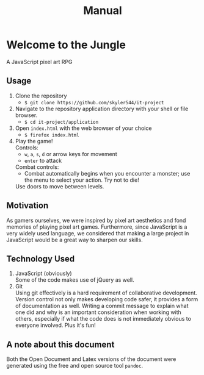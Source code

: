 #+title: Manual

#+OPTIONS: author:nil
#+OPTIONS: toc:nil
#+OPTIONS: \n:t
#+OPTIONS: num:2
#+LATEX_HEADER: \usepackage{helvet}
#+LATEX_HEADER: \renewcommand{\familydefault}{\sfdefault}


* Welcome to the Jungle
A JavaScript pixel art RPG
** Usage
1. Clone the repository
   - ~$ git clone https://github.com/skyler544/it-project~
2. Navigate to the repository application directory with your shell or file browser.
   - ~$ cd it-project/application~
3. Open ~index.html~ with the web browser of your choice
   - ~$ firefox index.html~
4. Play the game!
   Controls:
   - ~w~, ~a~, ~s~, ~d~ or arrow keys for movement
   - ~enter~ to attack
   Combat controls:
   - Combat automatically begins when you encounter a monster; use the menu to select your action. Try not to die!
   Use doors to move between levels.
** Motivation
As gamers ourselves, we were inspired by pixel art aesthetics and fond memories of playing pixel art games. Furthermore, since JavaScript is a very widely used language, we considered that making a large project in JavaScript would be a great way to sharpen our skills.
** Technology Used
1. JavaScript (obviously)
   Some of the code makes use of jQuery as well.
2. Git
   Using git effectively is a hard requirement of collaborative development. Version control not only makes developing code safer, it provides a form of documentation as well. Writing a commit message to explain what one did and why is an important consideration when working with others, especially if what the code does is not immediately obvious to everyone involved. Plus it's fun!


** A note about this document
Both the Open Document and Latex versions of the document were generated using the free and open source tool ~pandoc~.
